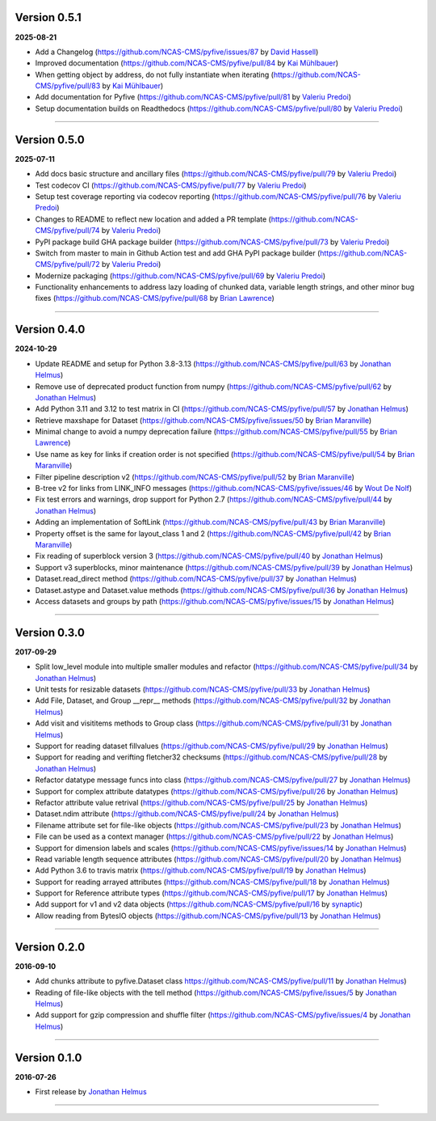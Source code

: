 Version 0.5.1
-------------

**2025-08-21**

* Add a Changelog (https://github.com/NCAS-CMS/pyfive/issues/87 by
  `David Hassell <https://github.com/davidhassell>`_)
* Improved documentation (https://github.com/NCAS-CMS/pyfive/pull/84
  by `Kai Mühlbauer <https://github.com/kmuehlbauer>`_)
* When getting object by address, do not fully instantiate when
  iterating (https://github.com/NCAS-CMS/pyfive/pull/83 by `Kai
  Mühlbauer <https://github.com/kmuehlbauer>`_)
* Add documentation for Pyfive
  (https://github.com/NCAS-CMS/pyfive/pull/81 by `Valeriu Predoi
  <https://github.com/valeriupredoi>`_)
* Setup documentation builds on Readthedocs
  (https://github.com/NCAS-CMS/pyfive/pull/80 by `Valeriu Predoi
  <https://github.com/valeriupredoi>`_)

----

Version 0.5.0
-------------

**2025-07-11**

* Add docs basic structure and ancillary files
  (https://github.com/NCAS-CMS/pyfive/pull/79 by `Valeriu Predoi
  <https://github.com/valeriupredoi>`_)
* Test codecov CI
  (https://github.com/NCAS-CMS/pyfive/pull/77 by `Valeriu Predoi
  <https://github.com/valeriupredoi>`_)
* Setup test coverage reporting via codecov reporting
  (https://github.com/NCAS-CMS/pyfive/pull/76 by `Valeriu Predoi
  <https://github.com/valeriupredoi>`_)
* Changes to README to reflect new location and added a PR template
  (https://github.com/NCAS-CMS/pyfive/pull/74 by `Valeriu Predoi
  <https://github.com/valeriupredoi>`_)
* PyPI package build GHA package builder
  (https://github.com/NCAS-CMS/pyfive/pull/73 by `Valeriu Predoi
  <https://github.com/valeriupredoi>`_)
* Switch from master to main in Github Action test and add GHA PyPI
  package builder (https://github.com/NCAS-CMS/pyfive/pull/72 by
  `Valeriu Predoi <https://github.com/valeriupredoi>`_)
* Modernize packaging (https://github.com/NCAS-CMS/pyfive/pull/69 by
  `Valeriu Predoi <https://github.com/valeriupredoi>`_)
* Functionality enhancements to address lazy loading of chunked data,
  variable length strings, and other minor bug fixes
  (https://github.com/NCAS-CMS/pyfive/pull/68 by `Brian Lawrence
  <https://github.com/bnlawrence>`_)

----

Version 0.4.0
-------------

**2024-10-29**

* Update README and setup for Python 3.8-3.13
  (https://github.com/NCAS-CMS/pyfive/pull/63 by `Jonathan Helmus
  <https://github.com/jjhelmus>`_)
* Remove use of deprecated product function from numpy
  (https://github.com/NCAS-CMS/pyfive/pull/62 by `Jonathan Helmus
  <https://github.com/jjhelmus>`_)
* Add Python 3.11 and 3.12 to test matrix in CI
  (https://github.com/NCAS-CMS/pyfive/pull/57 by `Jonathan Helmus
  <https://github.com/jjhelmus>`_)
* Retrieve maxshape for Dataset
  (https://github.com/NCAS-CMS/pyfive/issues/50 by `Brian Maranville
  <https://github.com/bmaranville>`_)
* Minimal change to avoid a numpy deprecation failure
  (https://github.com/NCAS-CMS/pyfive/pull/55 by `Brian Lawrence
  <https://github.com/bnlawrence>`_)
* Use name as key for links if creation order is not specified
  (https://github.com/NCAS-CMS/pyfive/pull/54 by `Brian Maranville
  <https://github.com/bmaranville>`_)
* Filter pipeline description v2
  (https://github.com/NCAS-CMS/pyfive/pull/52 by `Brian Maranville
  <https://github.com/bmaranville>`_)
* B-tree v2 for links from LINK_INFO messages
  (https://github.com/NCAS-CMS/pyfive/issues/46 by `Wout De Nolf
  <https://github.com/woutdenolf>`_)
* Fix test errors and warnings, drop support for Python 2.7
  (https://github.com/NCAS-CMS/pyfive/pull/44 by `Jonathan Helmus
  <https://github.com/jjhelmus>`_)
* Adding an implementation of SoftLink
  (https://github.com/NCAS-CMS/pyfive/pull/43 by `Brian Maranville
  <https://github.com/bmaranville>`_)
* Property offset is the same for layout_class 1 and 2
  (https://github.com/NCAS-CMS/pyfive/pull/42 by `Brian Maranville
  <https://github.com/bmaranville>`_)
* Fix reading of superblock version 3
  (https://github.com/NCAS-CMS/pyfive/pull/40 by `Jonathan Helmus
  <https://github.com/jjhelmus>`_)
* Support v3 superblocks, minor maintenance
  (https://github.com/NCAS-CMS/pyfive/pull/39 by `Jonathan Helmus
  <https://github.com/jjhelmus>`_)
* Dataset.read_direct method
  (https://github.com/NCAS-CMS/pyfive/pull/37 by `Jonathan Helmus
  <https://github.com/jjhelmus>`_)
* Dataset.astype and Dataset.value methods
  (https://github.com/NCAS-CMS/pyfive/pull/36 by `Jonathan Helmus
  <https://github.com/jjhelmus>`_)
* Access datasets and groups by path
  (https://github.com/NCAS-CMS/pyfive/issues/15 by `Jonathan Helmus
  <https://github.com/jjhelmus>`_)

----

Version 0.3.0
-------------

**2017-09-29**

* Split low_level module into multiple smaller modules and refactor
  (https://github.com/NCAS-CMS/pyfive/pull/34 by `Jonathan Helmus
  <https://github.com/jjhelmus>`_)
* Unit tests for resizable datasets
  (https://github.com/NCAS-CMS/pyfive/pull/33 by `Jonathan Helmus
  <https://github.com/jjhelmus>`_)
* Add File, Dataset, and Group __repr__ methods
  (https://github.com/NCAS-CMS/pyfive/pull/32 by `Jonathan Helmus
  <https://github.com/jjhelmus>`_)
* Add visit and visititems methods to Group class
  (https://github.com/NCAS-CMS/pyfive/pull/31 by `Jonathan Helmus
  <https://github.com/jjhelmus>`_)
* Support for reading dataset fillvalues
  (https://github.com/NCAS-CMS/pyfive/pull/29 by `Jonathan Helmus
  <https://github.com/jjhelmus>`_)
* Support for reading and verifting fletcher32 checksums
  (https://github.com/NCAS-CMS/pyfive/pull/28 by `Jonathan Helmus
  <https://github.com/jjhelmus>`_)
* Refactor datatype message funcs into class
  (https://github.com/NCAS-CMS/pyfive/pull/27 by `Jonathan Helmus
  <https://github.com/jjhelmus>`_)
* Support for complex attribute datatypes
  (https://github.com/NCAS-CMS/pyfive/pull/26 by `Jonathan Helmus
  <https://github.com/jjhelmus>`_)
* Refactor attribute value retrival
  (https://github.com/NCAS-CMS/pyfive/pull/25 by `Jonathan Helmus
  <https://github.com/jjhelmus>`_)
* Dataset.ndim attribute (https://github.com/NCAS-CMS/pyfive/pull/24
  by `Jonathan Helmus <https://github.com/jjhelmus>`_)
* Filename attribute set for file-like objects
  (https://github.com/NCAS-CMS/pyfive/pull/23 by `Jonathan Helmus
  <https://github.com/jjhelmus>`_)
* File can be used as a context manager
  (https://github.com/NCAS-CMS/pyfive/pull/22 by `Jonathan Helmus
  <https://github.com/jjhelmus>`_)
* Support for dimension labels and scales
  (https://github.com/NCAS-CMS/pyfive/issues/14 by `Jonathan Helmus
  <https://github.com/jjhelmus>`_)
* Read variable length sequence attributes
  (https://github.com/NCAS-CMS/pyfive/pull/20 by `Jonathan Helmus
  <https://github.com/jjhelmus>`_)
* Add Python 3.6 to travis matrix
  (https://github.com/NCAS-CMS/pyfive/pull/19 by `Jonathan Helmus
  <https://github.com/jjhelmus>`_)
* Support for reading arrayed attributes
  (https://github.com/NCAS-CMS/pyfive/pull/18 by `Jonathan Helmus
  <https://github.com/jjhelmus>`_)
* Support for Reference attribute types
  (https://github.com/NCAS-CMS/pyfive/pull/17 by `Jonathan Helmus
  <https://github.com/jjhelmus>`_)
* Add support for v1 and v2 data objects
  (https://github.com/NCAS-CMS/pyfive/pull/16 by `synaptic
  <https://github.com/synaptic>`_)
* Allow reading from BytesIO objects
  (https://github.com/NCAS-CMS/pyfive/pull/13 by `Jonathan Helmus
  <https://github.com/jjhelmus>`_)

----

Version 0.2.0
-------------

**2016-09-10**

* Add chunks attribute to pyfive.Dataset class
  https://github.com/NCAS-CMS/pyfive/pull/11 by `Jonathan Helmus
  <https://github.com/jjhelmus>`_)
* Reading of file-like objects with the tell method
  (https://github.com/NCAS-CMS/pyfive/issues/5 by `Jonathan Helmus
  <https://github.com/jjhelmus>`_)
* Add support for gzip compression and shuffle filter
  (https://github.com/NCAS-CMS/pyfive/issues/4 by `Jonathan Helmus
  <https://github.com/jjhelmus>`_)

----

Version 0.1.0
-------------

**2016-07-26**

* First release by `Jonathan Helmus <https://github.com/jjhelmus>`_

----
